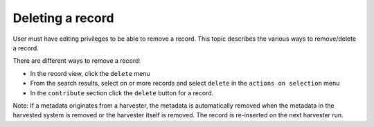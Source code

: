 .. deleting-metadata:

Deleting a record
#################

User must have editing privileges to be able to remove a record. This topic describes the various ways to remove/delete a record.

There are different ways to remove a record:

- In the record view, click the ``delete`` menu
- From the search results, select on or more records and select ``delete``
  in the ``actions on selection`` menu
- In the ``contribute`` section click the ``delete`` button for a record.


Note:  If a metadata originates from a harvester, the metadata is automatically removed when the metadata in the harvested
system is removed or the harvester itself is removed. The record is re-inserted on the next harvester run.